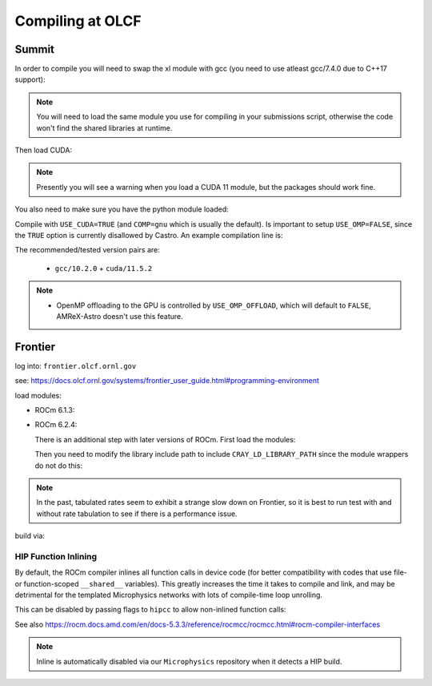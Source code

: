 .. highlight:: bash

Compiling at OLCF
=================

Summit
------

In order to compile you will need to swap the xl module with gcc (you need to use atleast gcc/7.4.0 due to C++17 support):

.. prompt:: bash

   module load gcc/10.2.0

.. note::

   You will need to load the same module you use for compiling in your
   submissions script, otherwise the code won't find the shared
   libraries at runtime.

Then load CUDA:

.. prompt:: bash

  module load cuda/11.5.2

.. note::

   Presently you will see a warning when you load a CUDA 11 module, but the packages
   should work fine.

You also need to make sure you have the python module loaded:

.. prompt:: bash

  module load python

Compile with ``USE_CUDA=TRUE`` (and ``COMP=gnu`` which is usually the default).
Is important to setup ``USE_OMP=FALSE``, since the ``TRUE`` option is currently disallowed by Castro.
An example compilation line is:

.. prompt:: bash

  make COMP=gnu USE_MPI=TRUE USE_CUDA=TRUE -j 4

The recommended/tested version pairs are:

  * ``gcc/10.2.0`` + ``cuda/11.5.2``

.. note::

   - OpenMP offloading to the GPU is controlled by
     ``USE_OMP_OFFLOAD``, which will default to ``FALSE``, AMReX-Astro
     doesn't use this feature.



Frontier
--------

log into: ``frontier.olcf.ornl.gov``

see: https://docs.olcf.ornl.gov/systems/frontier_user_guide.html#programming-environment

load modules:

* ROCm 6.1.3:

  .. prompt:: bash

     module load PrgEnv-gnu
     module load cray-mpich/8.1.28
     module load craype-accel-amd-gfx90a
     module load amd-mixed/6.1.3

* ROCm 6.2.4:

  There is an additional step with later versions of ROCm.  First load the modules:

  .. prompt:: bash

     module load cpe/24.07
     module load PrgEnv-gnu
     module load cray-mpich
     module load craype-accel-amd-gfx90a
     module load amd-mixed/6.2.4

  Then you need to modify the library include path to include ``CRAY_LD_LIBRARY_PATH``
  since the module wrappers do not do this:

  .. prompt:: bash

     export LD_LIBRARY_PATH=$CRAY_LD_LIBRARY_PATH:$LD_LIBRARY_PATH

.. note::

   In the past, tabulated rates seem to exhibit a strange slow down on
   Frontier, so it is best to run test with and without rate
   tabulation to see if there is a performance issue.

build via:

.. prompt:: bash

   make USE_HIP=TRUE


HIP Function Inlining
^^^^^^^^^^^^^^^^^^^^^

By default, the ROCm compiler inlines all function calls in device code
(for better compatibility with codes that use file- or function-scoped
``__shared__`` variables). This greatly increases the time it takes to
compile and link, and may be detrimental for the templated Microphysics
networks with lots of compile-time loop unrolling.

This can be disabled by passing flags to ``hipcc`` to allow non-inlined
function calls:

.. prompt:: bash

   make USE_HIP=TRUE EXTRACXXFLAGS='-mllvm -amdgpu-function-calls=true'

See also https://rocm.docs.amd.com/en/docs-5.3.3/reference/rocmcc/rocmcc.html#rocm-compiler-interfaces

.. note::

   Inline is automatically disabled via our ``Microphysics`` repository
   when it detects a HIP build.
